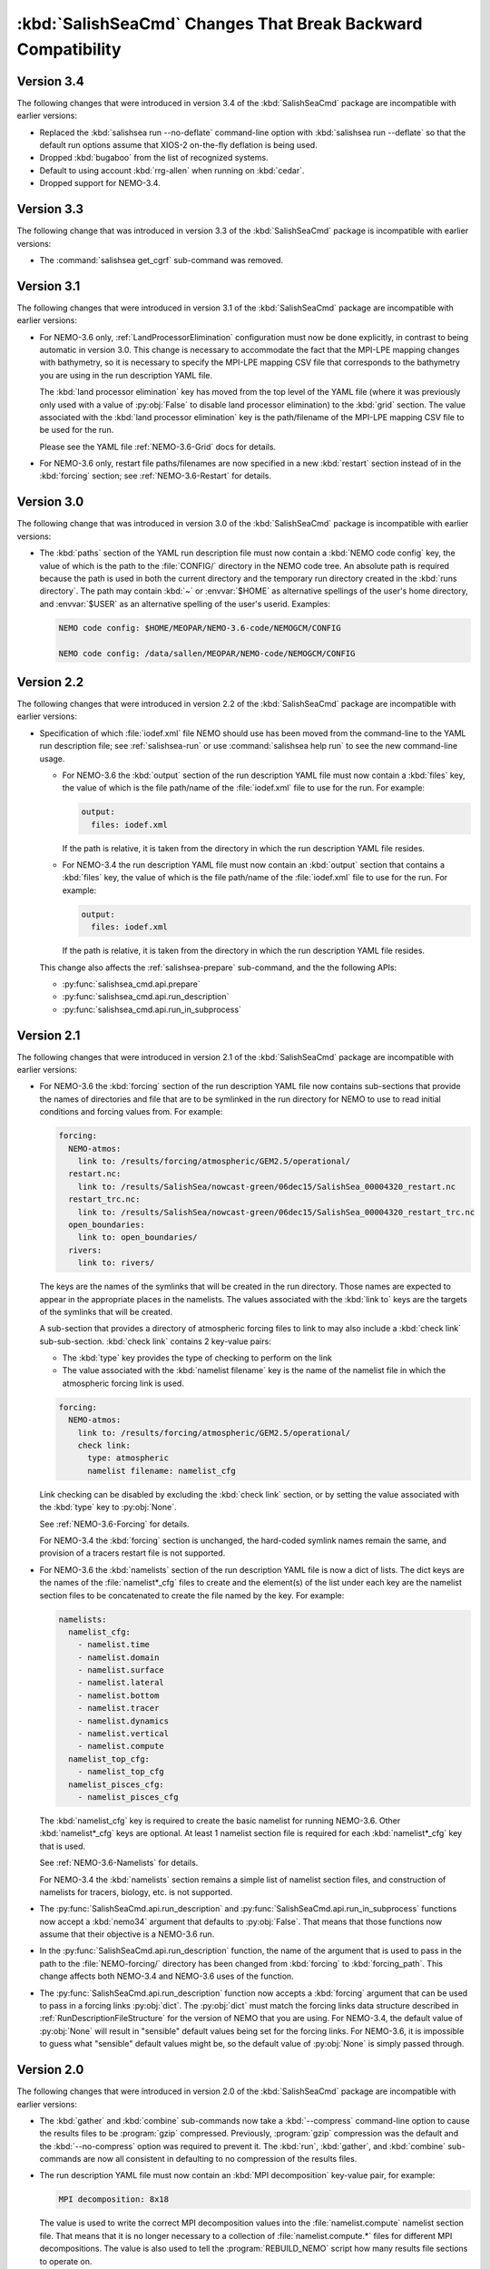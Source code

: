 .. Copyright 2013-2019 The Salish Sea MEOPAR contributors
.. and The University of British Columbia
..
.. Licensed under the Apache License, Version 2.0 (the "License");
.. you may not use this file except in compliance with the License.
.. You may obtain a copy of the License at
..
..    http://www.apache.org/licenses/LICENSE-2.0
..
.. Unless required by applicable law or agreed to in writing, software
.. distributed under the License is distributed on an "AS IS" BASIS,
.. WITHOUT WARRANTIES OR CONDITIONS OF ANY KIND, either express or implied.
.. See the License for the specific language governing permissions and
.. limitations under the License.


.. _SalishSeaCmdChangesThatBreakBackwardCompatibility:

*************************************************************
:kbd:`SalishSeaCmd` Changes That Break Backward Compatibility
*************************************************************

Version 3.4
===========

The following changes that were introduced in version 3.4 of the :kbd:`SalishSeaCmd` package are incompatible with earlier versions:

* Replaced the :kbd:`salishsea run --no-deflate` command-line option with :kbd:`salishsea run --deflate` so that the default run options assume that XIOS-2 on-the-fly deflation is being used.
* Dropped :kbd:`bugaboo` from the list of recognized systems.
* Default to using account :kbd:`rrg-allen` when running on :kbd:`cedar`.
* Dropped support for NEMO-3.4.


Version 3.3
===========

The following change that was introduced in version 3.3 of the :kbd:`SalishSeaCmd` package is incompatible with earlier versions:

* The :command:`salishsea get_cgrf` sub-command was removed.


Version 3.1
===========

The following changes that were introduced in version 3.1 of the :kbd:`SalishSeaCmd` package are incompatible with earlier versions:

* For NEMO-3.6 only,
  :ref:`LandProcessorElimination` configuration must now be done explicitly,
  in contrast to being automatic in version 3.0.
  This change is necessary to accommodate the fact that the MPI-LPE mapping changes with bathymetry,
  so it is necessary to specify the MPI-LPE mapping CSV file that corresponds to the bathymetry you are using in the run description YAML file.

  The :kbd:`land processor elimination` key has moved from the top level of the YAML file
  (where it was previously only used with a value of :py:obj:`False` to disable land processor elimination)
  to the :kbd:`grid` section.
  The value associated with the :kbd:`land processor elimination` key is the path/filename of the MPI-LPE mapping CSV file to be used for the run.

  Please see the YAML file :ref:`NEMO-3.6-Grid` docs for details.

* For NEMO-3.6 only,
  restart file paths/filenames are now specified in a new :kbd:`restart` section instead of in the :kbd:`forcing` section;
  see :ref:`NEMO-3.6-Restart` for details.


Version 3.0
===========

The following change that was introduced in version 3.0 of the :kbd:`SalishSeaCmd` package is incompatible with earlier versions:

* The :kbd:`paths` section of the YAML run description file must now contain a :kbd:`NEMO code config` key,
  the value of which is the path to the :file:`CONFIG/` directory in the NEMO code tree.
  An absolute path is required because the path is used in both the current directory and the temporary run directory created in the :kbd:`runs directory`.
  The path may contain :kbd:`~` or :envvar:`$HOME` as alternative spellings of the user's home directory,
  and :envvar:`$USER` as an alternative spelling of the user's userid.
  Examples:

  .. code-block:: yaml

      NEMO code config: $HOME/MEOPAR/NEMO-3.6-code/NEMOGCM/CONFIG

      NEMO code config: /data/sallen/MEOPAR/NEMO-code/NEMOGCM/CONFIG


Version 2.2
===========

The following changes that were introduced in version 2.2 of the :kbd:`SalishSeaCmd` package are incompatible with earlier versions:

* Specification of which :file:`iodef.xml` file NEMO should use has been moved from the command-line to the YAML run description file;
  see :ref:`salishsea-run` or use :command:`salishsea help run` to see the new command-line usage.

  * For NEMO-3.6 the :kbd:`output` section of the run description YAML file must now contain a :kbd:`files` key,
    the value of which is the file path/name of the :file:`iodef.xml` file to use for the run.
    For example:

    .. code-block:: yaml

        output:
          files: iodef.xml

    If the path is relative,
    it is taken from the directory in which the run description YAML file resides.

  * For NEMO-3.4 the run description YAML file must now contain an :kbd:`output` section that contains a :kbd:`files` key,
    the value of which is the file path/name of the :file:`iodef.xml` file to use for the run.
    For example:

    .. code-block:: yaml

        output:
          files: iodef.xml

    If the path is relative,
    it is taken from the directory in which the run description YAML file resides.

  This change also affects the :ref:`salishsea-prepare` sub-command,
  and the the following APIs:

  * :py:func:`salishsea_cmd.api.prepare`
  * :py:func:`salishsea_cmd.api.run_description`
  * :py:func:`salishsea_cmd.api.run_in_subprocess`



Version 2.1
===========

The following changes that were introduced in version 2.1 of the :kbd:`SalishSeaCmd` package are incompatible with earlier versions:

* For NEMO-3.6 the :kbd:`forcing` section of the run description YAML file now contains sub-sections that provide the names of directories and file that are to be symlinked in the run directory for NEMO to use to read initial conditions and forcing values from.
  For example:

  .. code-block:: yaml

      forcing:
        NEMO-atmos:
          link to: /results/forcing/atmospheric/GEM2.5/operational/
        restart.nc:
          link to: /results/SalishSea/nowcast-green/06dec15/SalishSea_00004320_restart.nc
        restart_trc.nc:
          link to: /results/SalishSea/nowcast-green/06dec15/SalishSea_00004320_restart_trc.nc
        open_boundaries:
          link to: open_boundaries/
        rivers:
          link to: rivers/

  The keys are the names of the symlinks that will be created in the run directory.
  Those names are expected to appear in the appropriate places in the namelists.
  The values associated with the :kbd:`link to` keys are the targets of the symlinks that will be created.

  A sub-section that provides a directory of atmospheric forcing files to link to may also include a :kbd:`check link` sub-sub-section.
  :kbd:`check link` contains 2 key-value pairs:

  * The :kbd:`type` key provides the type of checking to perform on the link
  * The value associated with the :kbd:`namelist filename` key is the name of the namelist file in which the atmospheric forcing link is used.

  .. code-block:: yaml

    forcing:
      NEMO-atmos:
        link to: /results/forcing/atmospheric/GEM2.5/operational/
        check link:
          type: atmospheric
          namelist filename: namelist_cfg

  Link checking can be disabled by excluding the :kbd:`check link` section,
  or by setting the value associated with the :kbd:`type` key to :py:obj:`None`.

  See :ref:`NEMO-3.6-Forcing` for details.

  For NEMO-3.4 the :kbd:`forcing` section is unchanged,
  the hard-coded symlink names remain the same,
  and provision of a tracers restart file is not supported.


* For NEMO-3.6 the :kbd:`namelists` section of the run description YAML file is now a dict of lists.
  The dict keys are the names of the :file:`namelist*_cfg` files to create and the element(s) of the list under each key are the namelist section files to be concatenated to create the file named by the key.
  For example:

  .. code-block:: yaml

      namelists:
        namelist_cfg:
          - namelist.time
          - namelist.domain
          - namelist.surface
          - namelist.lateral
          - namelist.bottom
          - namelist.tracer
          - namelist.dynamics
          - namelist.vertical
          - namelist.compute
        namelist_top_cfg:
          - namelist_top_cfg
        namelist_pisces_cfg:
          - namelist_pisces_cfg

  The :kbd:`namelist_cfg` key is required to create the basic namelist for running NEMO-3.6.
  Other :kbd:`namelist*_cfg` keys are optional.
  At least 1 namelist section file is required for each :kbd:`namelist*_cfg` key that is used.

  See :ref:`NEMO-3.6-Namelists` for details.

  For NEMO-3.4 the :kbd:`namelists` section remains a simple list of namelist section files,
  and construction of namelists for tracers,
  biology,
  etc. is not supported.

* The :py:func:`SalishSeaCmd.api.run_description` and :py:func:`SalishSeaCmd.api.run_in_subprocess` functions now accept a :kbd:`nemo34` argument that defaults to :py:obj:`False`.
  That means that those functions now assume that their objective is a NEMO-3.6 run.

* In the :py:func:`SalishSeaCmd.api.run_description` function,
  the name of the argument that is used to pass in the path to the :file:`NEMO-forcing/` directory has been changed from :kbd:`forcing` to :kbd:`forcing_path`.
  This change affects both NEMO-3.4 and NEMO-3.6 uses of the function.

* The :py:func:`SalishSeaCmd.api.run_description` function now accepts a :kbd:`forcing` argument that can be used to pass in a forcing links :py:obj:`dict`.
  The :py:obj:`dict` must match the forcing links data structure described in :ref:`RunDescriptionFileStructure` for the version of NEMO that you are using.
  For NEMO-3.4,
  the default value of :py:obj:`None` will result in "sensible" default values being set for the forcing links.
  For NEMO-3.6,
  it is impossible to guess what "sensible" default values might be,
  so the default value of :py:obj:`None` is simply passed through.


Version 2.0
===========

The following changes that were introduced in version 2.0 of the :kbd:`SalishSeaCmd` package are incompatible with earlier versions:

* The :kbd:`gather` and :kbd:`combine` sub-commands now take a :kbd:`--compress` command-line option to cause the results files to be :program:`gzip` compressed.
  Previously,
  :program:`gzip` compression was the default and the :kbd:`--no-compress` option was required to prevent it.
  The :kbd:`run`,
  :kbd:`gather`,
  and :kbd:`combine` sub-commands are now all consistent in defaulting to no compression of the results files.

* The run description YAML file must now contain an :kbd:`MPI decomposition` key-value pair,
  for example:

  .. code-block:: yaml

      MPI decomposition: 8x18

  The value is used to write the correct MPI decomposition values into the :file:`namelist.compute` namelist section file.
  That means that it is no longer necessary to a collection of :file:`namelist.compute.*` files for different MPI decompositions.
  The value is also used to tell the :program:`REBUILD_NEMO` script how many results file sections to operate on.
